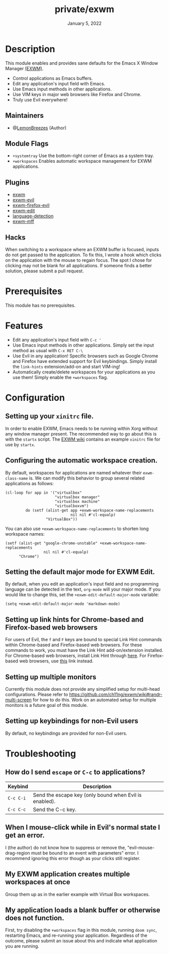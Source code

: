 #+TITLE:   private/exwm
#+DATE:    January 5, 2022
#+SINCE:   <replace with next tagged release version>
#+STARTUP: inlineimages nofold

* Table of Contents :TOC_3:noexport:

- [[#description][Description]]
  - [[#maintainers][Maintainers]]
  - [[#module-flags][Module Flags]]
  - [[#plugins][Plugins]]
  - [[#hacks][Hacks]]
- [[#prerequisites][Prerequisites]]
- [[#features][Features]]
- [[#configuration][Configuration]]
  - [[#setting-up-your-xinitrc-file][Setting up your ~xinitrc~ file.]]
  - [[#configuring-the-automatic-workspace-creation][Configuring the automatic workspace creation.]]
  - [[#setting-the-default-major-mode-for-exwm-edit][Setting the default major mode for EXWM Edit.]]
  - [[#setting-up-link-hints-for-chrome-based-and-firefox-based-web-browsers][Setting up link hints for Chrome-based and Firefox-based web browsers]]
  - [[#setting-up-multiple-monitors][Setting up multiple monitors]]
  - [[#setting-up-keybindings-for-non-evil-users][Setting up keybindings for non-Evil users]]
- [[#troubleshooting][Troubleshooting]]
  - [[#how-do-i-send-escape-or-c-c-to-applications][How do I send ~escape~ or ~C-c~ to applications?]]
  - [[#when-i-mouse-click-while-in-evils-normal-state-i-get-an-error][When I mouse-click while in Evil's normal state I get an error.]]
  - [[#my-exwm-application-creates-multiple-workspaces-at-once][My EXWM application creates multiple workspaces at once]]
  - [[#my-application-loads-a-blank-buffer-or-otherwise-does-not-function][My application loads a blank buffer or otherwise does not function.]]

* Description

This module enables and provides sane defaults for the Emacs X Window Manager
[[https://github.com/ch11ng/exwm][(EXWM)]].

+ Control applications as Emacs buffers.
+ Edit any application's input field with Emacs.
+ Use Emacs input methods in other applications.
+ Use VIM keys in major web browsers like Firefox and Chrome.
+ Truly use Evil everywhere!

** Maintainers

+ @[[https://github.com/LemonBreezes][LemonBreezes]] (Author)

** Module Flags

+ =+systemtray= Use the bottom-right corner of Emacs as a system tray.
+ =+workspaces= Enables automatic workspace management for EXWM applications.

** Plugins

# A list of linked plugins
+ [[https://github.com/ch11ng/exwm][exwm]]
+ [[https://github.com/LemonBreezes/exwm-evil][exwm-evil]]
+ [[https://github.com/walseb/exwm-firefox-evil][exwm-firefox-evil]]
+ [[https://github.com/agzam/exwm-edit][exwm-edit]]
+ [[https://github.com/andreasjansson/language-detection.el][language-detection]]
+ [[https://github.com/ieure/exwm-mff][exwm-mff]]

** Hacks

When switching to a workspace where an EXWM buffer is focused, inputs do not get
passed to the application. To fix this, I wrote a hook which clicks on the
application with the mouse to regain focus. The spot I chose for clicking may
not be blank for all applications. If someone finds a better solution, please
submit a pull request.

* Prerequisites

This module has no prerequisites.

* Features

+ Edit any application's input field with ~C-c '~
+ Use Emacs input methods in other applications. Simply set the input method as
  usual with =C-x RET C-\=
+ Use Evil in any application! Specific browsers such as Google Chrome and
  Firefox have extended support for Evil keybindings. Simply install the
  ~link-hints~ extension/add-on and start VIM-ing!
+ Automatically create/delete workspaces for your applications as you use them!
  Simply enable the =+workspaces= flag.

* Configuration

** Setting up your ~xinitrc~ file.

In order to enable EXWM, Emacs needs to be running within Xorg without any
window manager present. The recommended way to go about this is with the
~startx~ script. The [[https://github.com/ch11ng/exwm/wiki/Configuration-Example][EXWM wiki]] contains an example ~xinitrc~ file for use by
~startx~.

** Configuring the automatic workspace creation.
:PROPERTIES:
:CREATED_TIME: [2022-01-05 Wed 23:43]
:END:

By default, workspaces for applications are named whatever their
~exwm-class-name~ is. We can modify this behavior to group several related
applications as follows:
#+begin_src elisp
(cl-loop for app in '("virtualbox"
                      "virtualbox manager"
                      "virtualbox machine"
                      "virtualboxvm")
         do (setf (alist-get app +exwm-workspace-name-replacements
                             nil nil #'cl-equalp)
                  "VirtualBox"))
#+end_src

You can also use ~+exwm-workspace-name-replacements~ to shorten long workspace
names:
#+begin_src elisp
(setf (alist-get "google-chrome-unstable" +exwm-workspace-name-replacements
                 nil nil #'cl-equalp)
      "Chrome")
#+end_src

** Setting the default major mode for EXWM Edit.
:PROPERTIES:
:CREATED_TIME: [2022-01-05 Wed 23:44]
:END:

By default, when you edit an application's input field and no programming
language can be detected in the text, ~org-mode~ will your major mode. If you
would like to change this, set the ~+exwm-edit-default-major-mode~ variable:
#+begin_src elisp
(setq +exwm-edit-default-major-mode 'markdown-mode)
#+end_src

** Setting up link hints for Chrome-based and Firefox-based web browsers
:PROPERTIES:
:CREATED_TIME: [2022-01-06 Thu 01:19]
:END:

For users of Evil, the ~f~ and ~F~ keys are bound to special Link Hint commands
within Chrome-based and Firefox-based web browsers. For these commands to work,
you must have the Link Hint add-on/extension installed. For Chrome-based web
browsers, install Link Hint through [[https://chrome.google.com/webstore/detail/link-hints/kjjgifdfplpegljdfnpmbjmkngdilmkd][here]]. For Firefox-based web browsers, use
[[https://addons.mozilla.org/en-US/firefox/addon/linkhints/?utm_source=addons.mozilla.org&utm_medium=referral&utm_content=search][this]] link instead.

** Setting up multiple monitors
:PROPERTIES:
:CREATED_TIME: [2022-01-06 Thu 00:06]
:END:

Currently this module does not provide any simplified setup for multi-head
configurations. Please refer to
https://github.com/ch11ng/exwm/wiki#randr-multi-screen for how to do this. Work
on an automated setup for multiple monitors is a future goal of this module.

** Setting up keybindings for non-Evil users
:PROPERTIES:
:CREATED_TIME: [2022-01-06 Thu 00:14]
:END:

By default, no keybindings are provided for non-Evil users.

* Troubleshooting

# Common issues and their solution, or places to look for help.

** How do I send ~escape~ or ~C-c~ to applications?
:PROPERTIES:
:CREATED_TIME: [2022-01-06 Thu 00:13]
:END:

| Keybind   | Description                                            |
|-----------+--------------------------------------------------------|
| =C-c C-i= | Send the escape key (only bound when Evil is enabled). |
| =C-c C-c= | Send the C-c key.                                      |

** When I mouse-click while in Evil's normal state I get an error.
:PROPERTIES:
:CREATED_TIME: [2022-01-06 Thu 00:24]
:END:

I (the author) do not know how to suppress or remove the,
"evil-mouse-drag-region must be bound to an event with parameters" error. I
recommend ignoring this error though as your clicks still register.

** My EXWM application creates multiple workspaces at once
:PROPERTIES:
:CREATED_TIME: [2022-01-06 Thu 00:32]
:END:

Group them up as in the earlier example with Virtual Box workspaces.

** My application loads a blank buffer or otherwise does not function.
:PROPERTIES:
:CREATED_TIME: [2022-01-06 Thu 00:34]
:END:

First, try disabling the =+workspaces= flag in this module, running ~doom sync~,
restarting Emacs, and re-running your application. Regardless of the outcome,
please submit an issue about this and indicate what application you are running.
